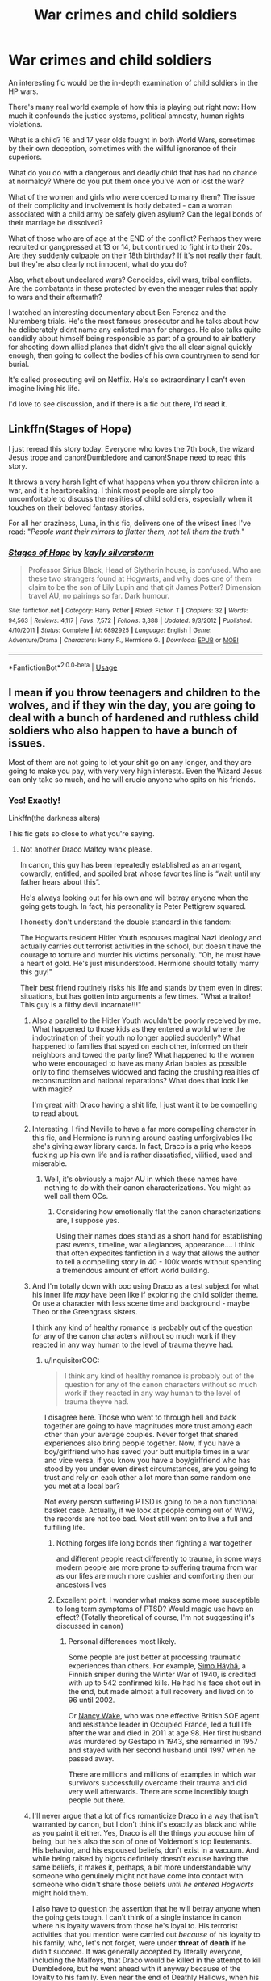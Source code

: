 #+TITLE: War crimes and child soldiers

* War crimes and child soldiers
:PROPERTIES:
:Author: bananajam1234
:Score: 7
:DateUnix: 1563547001.0
:DateShort: 2019-Jul-19
:FlairText: Discussion
:END:
An interesting fic would be the in-depth examination of child soldiers in the HP wars.

There's many real world example of how this is playing out right now: How much it confounds the justice systems, political amnesty, human rights violations.

What is a child? 16 and 17 year olds fought in both World Wars, sometimes by their own deception, sometimes with the willful ignorance of their superiors.

What do you do with a dangerous and deadly child that has had no chance at normalcy? Where do you put them once you've won or lost the war?

What of the women and girls who were coerced to marry them? The issue of their complicity and involvement is hotly debated - can a woman associated with a child army be safely given asylum? Can the legal bonds of their marriage be dissolved?

What of those who are of age at the END of the conflict? Perhaps they were recruited or gangpressed at 13 or 14, but continued to fight into their 20s. Are they suddenly culpable on their 18th birthday? If it's not really their fault, but they're also clearly not innocent, what do you do?

Also, what about undeclared wars? Genocides, civil wars, tribal conflicts. Are the combatants in these protected by even the meager rules that apply to wars and their aftermath?

I watched an interesting documentary about Ben Ferencz and the Nuremberg trials. He's the most famous prosecutor and he talks about how he deliberately didnt name any enlisted man for charges. He also talks quite candidly about himself being responsible as part of a ground to air battery for shooting down allied planes that didn't give the all clear signal quickly enough, then going to collect the bodies of his own countrymen to send for burial.

It's called prosecuting evil on Netflix. He's so extraordinary I can't even imagine living his life.

I'd love to see discussion, and if there is a fic out there, I'd read it.


** Linkffn(Stages of Hope)

I just reread this story today. Everyone who loves the 7th book, the wizard Jesus trope and canon!Dumbledore and canon!Snape need to read this story.

It throws a very harsh light of what happens when you throw children into a war, and it's heartbreaking. I think most people are simply too uncomfortable to discuss the realities of child soldiers, especially when it touches on their beloved fantasy stories.

For all her craziness, Luna, in this fic, delivers one of the wisest lines I've read: "/People want their mirrors to flatter them, not tell them the truth./"
:PROPERTIES:
:Author: rohan62442
:Score: 8
:DateUnix: 1563559354.0
:DateShort: 2019-Jul-19
:END:

*** [[https://www.fanfiction.net/s/6892925/1/][*/Stages of Hope/*]] by [[https://www.fanfiction.net/u/291348/kayly-silverstorm][/kayly silverstorm/]]

#+begin_quote
  Professor Sirius Black, Head of Slytherin house, is confused. Who are these two strangers found at Hogwarts, and why does one of them claim to be the son of Lily Lupin and that git James Potter? Dimension travel AU, no pairings so far. Dark humour.
#+end_quote

^{/Site/:} ^{fanfiction.net} ^{*|*} ^{/Category/:} ^{Harry} ^{Potter} ^{*|*} ^{/Rated/:} ^{Fiction} ^{T} ^{*|*} ^{/Chapters/:} ^{32} ^{*|*} ^{/Words/:} ^{94,563} ^{*|*} ^{/Reviews/:} ^{4,117} ^{*|*} ^{/Favs/:} ^{7,572} ^{*|*} ^{/Follows/:} ^{3,388} ^{*|*} ^{/Updated/:} ^{9/3/2012} ^{*|*} ^{/Published/:} ^{4/10/2011} ^{*|*} ^{/Status/:} ^{Complete} ^{*|*} ^{/id/:} ^{6892925} ^{*|*} ^{/Language/:} ^{English} ^{*|*} ^{/Genre/:} ^{Adventure/Drama} ^{*|*} ^{/Characters/:} ^{Harry} ^{P.,} ^{Hermione} ^{G.} ^{*|*} ^{/Download/:} ^{[[http://www.ff2ebook.com/old/ffn-bot/index.php?id=6892925&source=ff&filetype=epub][EPUB]]} ^{or} ^{[[http://www.ff2ebook.com/old/ffn-bot/index.php?id=6892925&source=ff&filetype=mobi][MOBI]]}

--------------

*FanfictionBot*^{2.0.0-beta} | [[https://github.com/tusing/reddit-ffn-bot/wiki/Usage][Usage]]
:PROPERTIES:
:Author: FanfictionBot
:Score: 1
:DateUnix: 1563559366.0
:DateShort: 2019-Jul-19
:END:


** I mean if you throw teenagers and children to the wolves, and if they win the day, you are going to deal with a bunch of hardened and ruthless child soldiers who also happen to have a bunch of issues.

Most of them are not going to let your shit go on any longer, and they are going to make you pay, with very very high interests. Even the Wizard Jesus can only take so much, and he will crucio anyone who spits on his friends.
:PROPERTIES:
:Author: InquisitorCOC
:Score: 8
:DateUnix: 1563547713.0
:DateShort: 2019-Jul-19
:END:

*** Yes! Exactly!

Linkffn(the darkness alters)

This fic gets so close to what you're saying.
:PROPERTIES:
:Author: bananajam1234
:Score: -1
:DateUnix: 1563547817.0
:DateShort: 2019-Jul-19
:END:

**** Not another Draco Malfoy wank please.

In canon, this guy has been repeatedly established as an arrogant, cowardly, entitled, and spoiled brat whose favorites line is “wait until my father hears about this”.

He's always looking out for his own and will betray anyone when the going gets tough. In fact, his personality is Peter Pettigrew squared.

I honestly don't understand the double standard in this fandom:

The Hogwarts resident Hitler Youth espouses magical Nazi ideology and actually carries out terrorist activities in the school, but doesn't have the courage to torture and murder his victims personally. "Oh, he must have a heart of gold. He's just misunderstood. Hermione should totally marry this guy!"

Their best friend routinely risks his life and stands by them even in direst situations, but has gotten into arguments a few times. "What a traitor! This guy is a filthy devil incarnate!!!"
:PROPERTIES:
:Author: InquisitorCOC
:Score: 14
:DateUnix: 1563548667.0
:DateShort: 2019-Jul-19
:END:

***** Also a parallel to the Hitler Youth wouldn't be poorly received by me. What happened to those kids as they entered a world where the indoctrination of their youth no longer applied suddenly? What happened to families that spyed on each other, informed on their neighbors and towed the party line? What happened to the women who were encouraged to have as many Arian babies as possible only to find themselves widowed and facing the crushing realities of reconstruction and national reparations? What does that look like with magic?

I'm great with Draco having a shit life, I just want it to be compelling to read about.
:PROPERTIES:
:Author: bananajam1234
:Score: 4
:DateUnix: 1563550061.0
:DateShort: 2019-Jul-19
:END:


***** Interesting. I find Neville to have a far more compelling character in this fic, and Hermione is running around casting unforgivables like she's giving away library cards. In fact, Draco is a prig who keeps fucking up his own life and is rather dissatisfied, vilified, used and miserable.
:PROPERTIES:
:Author: bananajam1234
:Score: 2
:DateUnix: 1563549087.0
:DateShort: 2019-Jul-19
:END:

****** Well, it's obviously a major AU in which these names have nothing to do with their canon characterizations. You might as well call them OCs.
:PROPERTIES:
:Author: InquisitorCOC
:Score: 7
:DateUnix: 1563549163.0
:DateShort: 2019-Jul-19
:END:

******* Considering how emotionally flat the canon characterizations are, I suppose yes.

Using their names does stand as a short hand for establishing past events, timeline, war allegiances, appearance.... I think that often expedites fanfiction in a way that allows the author to tell a compelling story in 40 - 100k words without spending a tremendous amount of effort world building.
:PROPERTIES:
:Author: bananajam1234
:Score: 0
:DateUnix: 1563549622.0
:DateShort: 2019-Jul-19
:END:


***** And I'm totally down with ooc using Draco as a test subject for what his inner life /may/ have been like if exploring the child solider theme. Or use a character with less scene time and background - maybe Theo or the Greengrass sisters.

I think any kind of healthy romance is probably out of the question for any of the canon characters without so much work if they reacted in any way human to the level of trauma theyve had.
:PROPERTIES:
:Author: bananajam1234
:Score: 2
:DateUnix: 1563549375.0
:DateShort: 2019-Jul-19
:END:

****** u/InquisitorCOC:
#+begin_quote
  I think any kind of healthy romance is probably out of the question for any of the canon characters without so much work if they reacted in any way human to the level of trauma theyve had.
#+end_quote

I disagree here. Those who went to through hell and back together are going to have magnitudes more trust among each other than your average couples. Never forget that shared experiences also bring people together. Now, if you have a boy/girlfriend who has saved your butt multiple times in a war and vice versa, if you know you have a boy/girlfriend who has stood by you under even direst circumstances, are you going to trust and rely on each other a lot more than some random one you met at a local bar?

Not every person suffering PTSD is going to be a non functional basket case. Actually, if we look at people coming out of WW2, the records are not too bad. Most still went on to live a full and fulfilling life.
:PROPERTIES:
:Author: InquisitorCOC
:Score: 9
:DateUnix: 1563552220.0
:DateShort: 2019-Jul-19
:END:

******* Nothing forges life long bonds then fighting a war together

and different people react differently to trauma, in some ways modern people are more prone to suffering trauma from war as our lifes are much more cushier and comforting then our ancestors lives
:PROPERTIES:
:Author: CommanderL3
:Score: 2
:DateUnix: 1563598667.0
:DateShort: 2019-Jul-20
:END:


******* Excellent point. I wonder what makes some more susceptible to long term symptoms of PTSD? Would magic use have an effect? (Totally theoretical of course, I'm not suggesting it's discussed in canon)
:PROPERTIES:
:Author: bananajam1234
:Score: 2
:DateUnix: 1563552536.0
:DateShort: 2019-Jul-19
:END:

******** Personal differences most likely.

Some people are just better at processing traumatic experiences than others. For example, [[https://en.wikipedia.org/wiki/Simo_H%C3%A4yh%C3%A4][Simo Häyhä]], a Finnish sniper during the Winter War of 1940, is credited with up to 542 confirmed kills. He had his face shot out in the end, but made almost a full recovery and lived on to 96 until 2002.

Or [[https://en.wikipedia.org/wiki/Nancy_Wake][Nancy Wake]], who was one effective British SOE agent and resistance leader in Occupied France, led a full life after the war and died in 2011 at age 98. Her first husband was murdered by Gestapo in 1943, she remarried in 1957 and stayed with her second husband until 1997 when he passed away.

There are millions and millions of examples in which war survivors successfully overcame their trauma and did very well afterwards. There are some incredibly tough people out there.
:PROPERTIES:
:Author: InquisitorCOC
:Score: 3
:DateUnix: 1563555026.0
:DateShort: 2019-Jul-19
:END:


***** I'll never argue that a lot of fics romanticize Draco in a way that isn't warranted by canon, but I don't think it's exactly as black and white as you paint it either. Yes, Draco is all the things you accuse him of being, but he's also the son of one of Voldemort's top lieutenants. His behavior, and his espoused beliefs, don't exist in a vacuum. And while being raised by bigots definitely doesn't excuse having the same beliefs, it makes it, perhaps, a bit more understandable why someone who genuinely might not have come into contact with someone who didn't share those beliefs /until he entered Hogwarts/ might hold them.

I also have to question the assertion that he will betray anyone when the going gets tough. I can't think of a single instance in canon where his loyalty wavers from those he's loyal to. His terrorist activities that you mention were carried out /because/ of his loyalty to his family, who, let's not forget, were under *threat of death* if he didn't succeed. It was generally accepted by literally everyone, including the Malfoys, that Draco would be killed in the attempt to kill Dumbledore, but he went ahead with it anyway because of the loyalty to his family. Even near the end of Deathly Hallows, when his relationship with Crabbe and Goyle has deteriorated to open hostility, he tries to save Goyle from the Fiendfyre, which, if there's a time to betray your allies for your own gain, fleeing sentient, magical fire has to be near the top of the list.

#+begin_quote
  But he seemed to have no control over what he had done. Flames of abnormal size were pursuing them, licking up the sides of the junk bulwarks, which were crumbling to soot at their touch.

  “/Aguamenti/!” Harry bawled, but the jet of water that soared from the tip of his wand evaporated in the air.

  “RUN!”

  Malfoy grabbed the Stunned Goyle and dragged him along;

  ^{DH31 The Battle of Hogwarts}
#+end_quote

Draco isn't a /good/ character, but he's not Pettigrew. There is complexity in his background that can lead to redemption if the write chooses to put in the legwork to earn it. I won't ever disagree that a lot of fics don't do that work and just skip to him being redeemed, but that doesn't damn the character as irredeemable.
:PROPERTIES:
:Author: kchristy7911
:Score: 1
:DateUnix: 1563559006.0
:DateShort: 2019-Jul-19
:END:


**** [[https://www.fanfiction.net/s/13116020/1/][*/But the Darkness Alters/*]] by [[https://www.fanfiction.net/u/4314892/Colubrina][/Colubrina/]]

#+begin_quote
  Neville Longbottom wasn't chosen to be the hero. Draco didn't even try out. But when the war is over and the nightmares begin, the two of them, along with Hermione, will do whatever they need to to ensure another Dark Lord doesn't rise from the ashes. ON HIATUS.
#+end_quote

^{/Site/:} ^{fanfiction.net} ^{*|*} ^{/Category/:} ^{Harry} ^{Potter} ^{*|*} ^{/Rated/:} ^{Fiction} ^{M} ^{*|*} ^{/Chapters/:} ^{31} ^{*|*} ^{/Words/:} ^{84,433} ^{*|*} ^{/Reviews/:} ^{1,498} ^{*|*} ^{/Favs/:} ^{417} ^{*|*} ^{/Follows/:} ^{710} ^{*|*} ^{/Updated/:} ^{7/1} ^{*|*} ^{/Published/:} ^{11/8/2018} ^{*|*} ^{/id/:} ^{13116020} ^{*|*} ^{/Language/:} ^{English} ^{*|*} ^{/Genre/:} ^{Tragedy/Hurt/Comfort} ^{*|*} ^{/Characters/:} ^{<Hermione} ^{G.,} ^{Draco} ^{M.>} ^{<Neville} ^{L.,} ^{Theodore} ^{N.>} ^{*|*} ^{/Download/:} ^{[[http://www.ff2ebook.com/old/ffn-bot/index.php?id=13116020&source=ff&filetype=epub][EPUB]]} ^{or} ^{[[http://www.ff2ebook.com/old/ffn-bot/index.php?id=13116020&source=ff&filetype=mobi][MOBI]]}

--------------

*FanfictionBot*^{2.0.0-beta} | [[https://github.com/tusing/reddit-ffn-bot/wiki/Usage][Usage]]
:PROPERTIES:
:Author: FanfictionBot
:Score: -1
:DateUnix: 1563547827.0
:DateShort: 2019-Jul-19
:END:


** Very interesting topic for a story, how well it would work would depend on how it is written.

I feel that such "case" as it were would never even be considered in the wizarding society of Britain within the context of the books as written. After all, their head of the judicial and legislative body was actively working to create at least one child soldier/suicide soldier in Harry Potter. It could be argued that Dumbledore was doing his best to ensure that dozens more would ultimately become child soldiers. His actions make much more sense if one makes the assumption that he was intending for some of his students to become child combatants.

It would be interesting to see an inquiry made by the international community via the ICW into the actions of the so-called "light side." They didn't murder or rape but they did some highly questionable things.

I wrote out an essay examining specifically Dumbledore's actions and motives, perhaps I'll have to post it. Of course, it'll likely draw much criticism and generate flames
:PROPERTIES:
:Author: tygershark15
:Score: 5
:DateUnix: 1563577686.0
:DateShort: 2019-Jul-20
:END:

*** u/rohan62442:
#+begin_quote
  I wrote out an essay examining specifically Dumbledore's actions and motives, perhaps I'll have to post it. Of course, it'll likely draw much criticism and generate flames
#+end_quote

Please do post it. You'll have at least one supporter here.
:PROPERTIES:
:Author: rohan62442
:Score: 2
:DateUnix: 1563588407.0
:DateShort: 2019-Jul-20
:END:

**** Just posted pt 1
:PROPERTIES:
:Author: tygershark15
:Score: 1
:DateUnix: 1563628950.0
:DateShort: 2019-Jul-20
:END:


** In my fic linkffn(imprisoned realm by lovehp) deals with child soldiers. It's a dimension travel fic, and Harry learns a lot why the other Harry joined Voldemort, and learns that children whose parents are considered enemies are abducted and brainwashed into becoming Death Eaters. There is also a scene that once that child is ready to become a Death Eater, they face a cliff where they are given a choice: become a Death Eater and live or jump.

There also OC character moments that delve into their lives and we see why they changed.

P.s it is a very dark fic.
:PROPERTIES:
:Author: ello_arry
:Score: 2
:DateUnix: 1563576249.0
:DateShort: 2019-Jul-20
:END:

*** [[https://www.fanfiction.net/s/2705927/1/][*/Imprisoned Realm/*]] by [[https://www.fanfiction.net/u/245967/LoveHP][/LoveHP/]]

#+begin_quote
  A trap during the Horcrux hunt sends Harry into a dimension where war has raged for 28 years. Harry must not only protect himself from Voldemort, but also from a rising new Dark Lord, the evil Ministry, a war-hardened Dumbledore... and himself. Will he find his way back home to finish his own war? COMPLETE.
#+end_quote

^{/Site/:} ^{fanfiction.net} ^{*|*} ^{/Category/:} ^{Harry} ^{Potter} ^{*|*} ^{/Rated/:} ^{Fiction} ^{M} ^{*|*} ^{/Chapters/:} ^{55} ^{*|*} ^{/Words/:} ^{325,269} ^{*|*} ^{/Reviews/:} ^{1,075} ^{*|*} ^{/Favs/:} ^{1,596} ^{*|*} ^{/Follows/:} ^{2,070} ^{*|*} ^{/Updated/:} ^{7/6/2018} ^{*|*} ^{/Published/:} ^{12/16/2005} ^{*|*} ^{/Status/:} ^{Complete} ^{*|*} ^{/id/:} ^{2705927} ^{*|*} ^{/Language/:} ^{English} ^{*|*} ^{/Genre/:} ^{Horror/Drama} ^{*|*} ^{/Characters/:} ^{Harry} ^{P.,} ^{Lily} ^{Evans} ^{P.,} ^{Severus} ^{S.,} ^{Albus} ^{D.} ^{*|*} ^{/Download/:} ^{[[http://www.ff2ebook.com/old/ffn-bot/index.php?id=2705927&source=ff&filetype=epub][EPUB]]} ^{or} ^{[[http://www.ff2ebook.com/old/ffn-bot/index.php?id=2705927&source=ff&filetype=mobi][MOBI]]}

--------------

*FanfictionBot*^{2.0.0-beta} | [[https://github.com/tusing/reddit-ffn-bot/wiki/Usage][Usage]]
:PROPERTIES:
:Author: FanfictionBot
:Score: 1
:DateUnix: 1563576266.0
:DateShort: 2019-Jul-20
:END:


** Not exactly what you want but as close as I can come

Linkffn(harry potter mercenary)

Linkffn([[http://www.fanfiction.net/s/2784825][www.fanfiction.net/s/2784825]])

Linkffn([[http://www.fanfiction.net/s/10179471][www.fanfiction.net/s/10179471]])

Linkao3(the sum of their parts)
:PROPERTIES:
:Author: LiriStorm
:Score: 4
:DateUnix: 1563548917.0
:DateShort: 2019-Jul-19
:END:

*** You're a boss, looking forward to these
:PROPERTIES:
:Author: bananajam1234
:Score: 1
:DateUnix: 1563550189.0
:DateShort: 2019-Jul-19
:END:

**** I hope you like them, also try this one

Linkffn(fanfiction.net/s/3930537)
:PROPERTIES:
:Author: LiriStorm
:Score: 3
:DateUnix: 1563551329.0
:DateShort: 2019-Jul-19
:END:

***** [[https://www.fanfiction.net/s/3930537/1/][*/Guerilla Potter/*]] by [[https://www.fanfiction.net/u/1228238/DisobedienceWriter][/DisobedienceWriter/]]

#+begin_quote
  Smarter Voldemort launches his conquest of Britain immediately after his resurrection. Smarter Harry, Sirius, and co. are the only ones who can stop him. Unconventional tactics. Begins after Harry's 4th year at Hogwarts.
#+end_quote

^{/Site/:} ^{fanfiction.net} ^{*|*} ^{/Category/:} ^{Harry} ^{Potter} ^{*|*} ^{/Rated/:} ^{Fiction} ^{T} ^{*|*} ^{/Words/:} ^{16,101} ^{*|*} ^{/Reviews/:} ^{238} ^{*|*} ^{/Favs/:} ^{1,465} ^{*|*} ^{/Follows/:} ^{345} ^{*|*} ^{/Published/:} ^{12/5/2007} ^{*|*} ^{/Status/:} ^{Complete} ^{*|*} ^{/id/:} ^{3930537} ^{*|*} ^{/Language/:} ^{English} ^{*|*} ^{/Characters/:} ^{Harry} ^{P.,} ^{Sirius} ^{B.} ^{*|*} ^{/Download/:} ^{[[http://www.ff2ebook.com/old/ffn-bot/index.php?id=3930537&source=ff&filetype=epub][EPUB]]} ^{or} ^{[[http://www.ff2ebook.com/old/ffn-bot/index.php?id=3930537&source=ff&filetype=mobi][MOBI]]}

--------------

*FanfictionBot*^{2.0.0-beta} | [[https://github.com/tusing/reddit-ffn-bot/wiki/Usage][Usage]]
:PROPERTIES:
:Author: FanfictionBot
:Score: 1
:DateUnix: 1563551370.0
:DateShort: 2019-Jul-19
:END:


*** [[https://archiveofourown.org/works/6334630][*/The Sum of Their Parts/*]] by [[https://www.archiveofourown.org/users/holdmybeer/pseuds/holdmybeer][/holdmybeer/]]

#+begin_quote
  For Teddy Lupin, Harry Potter would become a Dark Lord. For Teddy Lupin, Harry Potter would take down the Ministry or die trying. He should have known that Hermione and Ron wouldn't let him do it alone.
#+end_quote

^{/Site/:} ^{Archive} ^{of} ^{Our} ^{Own} ^{*|*} ^{/Fandom/:} ^{Harry} ^{Potter} ^{-} ^{J.} ^{K.} ^{Rowling} ^{*|*} ^{/Published/:} ^{2016-03-24} ^{*|*} ^{/Completed/:} ^{2016-04-12} ^{*|*} ^{/Words/:} ^{138205} ^{*|*} ^{/Chapters/:} ^{11/11} ^{*|*} ^{/Comments/:} ^{941} ^{*|*} ^{/Kudos/:} ^{4905} ^{*|*} ^{/Bookmarks/:} ^{2657} ^{*|*} ^{/Hits/:} ^{68370} ^{*|*} ^{/ID/:} ^{6334630} ^{*|*} ^{/Download/:} ^{[[https://archiveofourown.org/downloads/6334630/The%20Sum%20of%20Their%20Parts.epub?updated_at=1556414645][EPUB]]} ^{or} ^{[[https://archiveofourown.org/downloads/6334630/The%20Sum%20of%20Their%20Parts.mobi?updated_at=1556414645][MOBI]]}

--------------

[[https://www.fanfiction.net/s/4544334/1/][*/Harry Potter Mercenary/*]] by [[https://www.fanfiction.net/u/1077111/DobbyElfLord][/DobbyElfLord/]]

#+begin_quote
  Harry Potter is sent to prision for a crime he did commit. Now they need their hero back but he's lost all interest in saving them. They threw him away and now its going to cost them. Note rating! One-shot.
#+end_quote

^{/Site/:} ^{fanfiction.net} ^{*|*} ^{/Category/:} ^{Harry} ^{Potter} ^{*|*} ^{/Rated/:} ^{Fiction} ^{M} ^{*|*} ^{/Words/:} ^{27,402} ^{*|*} ^{/Reviews/:} ^{903} ^{*|*} ^{/Favs/:} ^{7,965} ^{*|*} ^{/Follows/:} ^{1,995} ^{*|*} ^{/Published/:} ^{9/17/2008} ^{*|*} ^{/Status/:} ^{Complete} ^{*|*} ^{/id/:} ^{4544334} ^{*|*} ^{/Language/:} ^{English} ^{*|*} ^{/Genre/:} ^{Adventure} ^{*|*} ^{/Characters/:} ^{Harry} ^{P.} ^{*|*} ^{/Download/:} ^{[[http://www.ff2ebook.com/old/ffn-bot/index.php?id=4544334&source=ff&filetype=epub][EPUB]]} ^{or} ^{[[http://www.ff2ebook.com/old/ffn-bot/index.php?id=4544334&source=ff&filetype=mobi][MOBI]]}

--------------

[[https://www.fanfiction.net/s/2784825/1/][*/Old Soldiers Never Die/*]] by [[https://www.fanfiction.net/u/686093/Rorschach-s-Blot][/Rorschach's Blot/]]

#+begin_quote
  A gift from his uncle Vernon gives Harry a new way to fight the Dark Lord
#+end_quote

^{/Site/:} ^{fanfiction.net} ^{*|*} ^{/Category/:} ^{Harry} ^{Potter} ^{*|*} ^{/Rated/:} ^{Fiction} ^{T} ^{*|*} ^{/Chapters/:} ^{26} ^{*|*} ^{/Words/:} ^{94,234} ^{*|*} ^{/Reviews/:} ^{2,956} ^{*|*} ^{/Favs/:} ^{6,589} ^{*|*} ^{/Follows/:} ^{2,607} ^{*|*} ^{/Updated/:} ^{7/15/2007} ^{*|*} ^{/Published/:} ^{2/4/2006} ^{*|*} ^{/Status/:} ^{Complete} ^{*|*} ^{/id/:} ^{2784825} ^{*|*} ^{/Language/:} ^{English} ^{*|*} ^{/Genre/:} ^{Adventure} ^{*|*} ^{/Characters/:} ^{Harry} ^{P.,} ^{Hermione} ^{G.} ^{*|*} ^{/Download/:} ^{[[http://www.ff2ebook.com/old/ffn-bot/index.php?id=2784825&source=ff&filetype=epub][EPUB]]} ^{or} ^{[[http://www.ff2ebook.com/old/ffn-bot/index.php?id=2784825&source=ff&filetype=mobi][MOBI]]}

--------------

[[https://www.fanfiction.net/s/10179471/1/][*/Art of War/*]] by [[https://www.fanfiction.net/u/2298556/TheGirlWithFarTooManyIdeas][/TheGirlWithFarTooManyIdeas/]]

#+begin_quote
  OoTP. Harry, Ron and Hermione realize that they're going to have to save their own lives - because no one else will. Turning to their own war plans, they create an inner circle and begin recruiting assassin, spies, ticking time bombs. A group of rag tag students will become an army. Can this give Harry the opening to defeat the Dark Lord? Inspired by Red Dawn.
#+end_quote

^{/Site/:} ^{fanfiction.net} ^{*|*} ^{/Category/:} ^{Harry} ^{Potter} ^{*|*} ^{/Rated/:} ^{Fiction} ^{M} ^{*|*} ^{/Chapters/:} ^{20} ^{*|*} ^{/Words/:} ^{81,050} ^{*|*} ^{/Reviews/:} ^{1,219} ^{*|*} ^{/Favs/:} ^{2,911} ^{*|*} ^{/Follows/:} ^{2,215} ^{*|*} ^{/Updated/:} ^{6/27/2015} ^{*|*} ^{/Published/:} ^{3/11/2014} ^{*|*} ^{/Status/:} ^{Complete} ^{*|*} ^{/id/:} ^{10179471} ^{*|*} ^{/Language/:} ^{English} ^{*|*} ^{/Genre/:} ^{Adventure/Crime} ^{*|*} ^{/Characters/:} ^{Harry} ^{P.,} ^{Ron} ^{W.,} ^{Hermione} ^{G.,} ^{Flora} ^{C.} ^{*|*} ^{/Download/:} ^{[[http://www.ff2ebook.com/old/ffn-bot/index.php?id=10179471&source=ff&filetype=epub][EPUB]]} ^{or} ^{[[http://www.ff2ebook.com/old/ffn-bot/index.php?id=10179471&source=ff&filetype=mobi][MOBI]]}

--------------

*FanfictionBot*^{2.0.0-beta} | [[https://github.com/tusing/reddit-ffn-bot/wiki/Usage][Usage]]
:PROPERTIES:
:Author: FanfictionBot
:Score: -1
:DateUnix: 1563549001.0
:DateShort: 2019-Jul-19
:END:


** [[https://www.fanfiction.net/s/12773864/1/The-Will-of-All-Others][The Will of All Others]] is a fic about Voldemort capturing 400 students from Hogwarts and forcing them to act as child soldiers (including Harry, Ron and Neville). linkffn(12773864)

The fic touches on many of the subjects you mentioned, including PTSD, questions of culpability after the war, etc.
:PROPERTIES:
:Author: chiruochiba
:Score: 4
:DateUnix: 1563550449.0
:DateShort: 2019-Jul-19
:END:

*** I just burned through this in a day. Frankly, this is one of the best fics I've read simply for sheer originality. That said, the sequel I don't particularly care for, the setup for it just doesn't sit right with me regrettably.
:PROPERTIES:
:Author: Erebus1999
:Score: 2
:DateUnix: 1563578639.0
:DateShort: 2019-Jul-20
:END:

**** I didn't even realize there was a sequel. Thanks for the heads up.
:PROPERTIES:
:Author: chiruochiba
:Score: 1
:DateUnix: 1563578949.0
:DateShort: 2019-Jul-20
:END:


*** [[https://www.fanfiction.net/s/12773864/1/][*/The Will of All Others/*]] by [[https://www.fanfiction.net/u/6167329/BloodyFlickingAndSwishing][/BloodyFlickingAndSwishing/]]

#+begin_quote
  One conversation changes the course of the Wizarding World. Lord Voldemort decides he no longer wants to kill Harry Potter. No, Voldemort has other plans for the Boy-Who-Lived. This is a story where Harry must fight Voldemort from within, as a Dark Soldier. This is an Alternate Universe starting in Harry's Fourth Year.
#+end_quote

^{/Site/:} ^{fanfiction.net} ^{*|*} ^{/Category/:} ^{Harry} ^{Potter} ^{*|*} ^{/Rated/:} ^{Fiction} ^{T} ^{*|*} ^{/Chapters/:} ^{22} ^{*|*} ^{/Words/:} ^{61,528} ^{*|*} ^{/Reviews/:} ^{50} ^{*|*} ^{/Favs/:} ^{150} ^{*|*} ^{/Follows/:} ^{120} ^{*|*} ^{/Updated/:} ^{3/4/2018} ^{*|*} ^{/Published/:} ^{12/25/2017} ^{*|*} ^{/Status/:} ^{Complete} ^{*|*} ^{/id/:} ^{12773864} ^{*|*} ^{/Language/:} ^{English} ^{*|*} ^{/Genre/:} ^{Adventure/Angst} ^{*|*} ^{/Characters/:} ^{Harry} ^{P.,} ^{Hermione} ^{G.,} ^{Draco} ^{M.,} ^{Voldemort} ^{*|*} ^{/Download/:} ^{[[http://www.ff2ebook.com/old/ffn-bot/index.php?id=12773864&source=ff&filetype=epub][EPUB]]} ^{or} ^{[[http://www.ff2ebook.com/old/ffn-bot/index.php?id=12773864&source=ff&filetype=mobi][MOBI]]}

--------------

*FanfictionBot*^{2.0.0-beta} | [[https://github.com/tusing/reddit-ffn-bot/wiki/Usage][Usage]]
:PROPERTIES:
:Author: FanfictionBot
:Score: 1
:DateUnix: 1563550458.0
:DateShort: 2019-Jul-19
:END:


*** Thank you!
:PROPERTIES:
:Author: bananajam1234
:Score: 1
:DateUnix: 1563550627.0
:DateShort: 2019-Jul-19
:END:


** I think you'd find [[https://archiveofourown.org/works/15809817][One to Speak, Another to Hear]] linkao3(15809817) interesting - it's about a reconciliation commission being set up after the war.
:PROPERTIES:
:Author: siderumincaelo
:Score: 1
:DateUnix: 1563571755.0
:DateShort: 2019-Jul-20
:END:

*** [[https://archiveofourown.org/works/15809817][*/One to Speak, Another to Hear/*]] by [[https://www.archiveofourown.org/users/seventymilestobabylon/pseuds/seventymilestobabylon][/seventymilestobabylon/]]

#+begin_quote
  The Wizarding Wars are over, but the work of recovery has only begun. Remus Lupin is trying to find his place in an ever-changing world, and when he is invited to serve on a truth and reconciliation commission, he has to confront the truth that lives there---in the past and within himself.
#+end_quote

^{/Site/:} ^{Archive} ^{of} ^{Our} ^{Own} ^{*|*} ^{/Fandom/:} ^{Harry} ^{Potter} ^{-} ^{J.} ^{K.} ^{Rowling} ^{*|*} ^{/Published/:} ^{2018-08-27} ^{*|*} ^{/Completed/:} ^{2018-10-18} ^{*|*} ^{/Words/:} ^{60611} ^{*|*} ^{/Chapters/:} ^{9/9} ^{*|*} ^{/Comments/:} ^{150} ^{*|*} ^{/Kudos/:} ^{285} ^{*|*} ^{/Bookmarks/:} ^{91} ^{*|*} ^{/Hits/:} ^{2804} ^{*|*} ^{/ID/:} ^{15809817} ^{*|*} ^{/Download/:} ^{[[https://archiveofourown.org/downloads/15809817/One%20to%20Speak%20Another%20to.epub?updated_at=1539912228][EPUB]]} ^{or} ^{[[https://archiveofourown.org/downloads/15809817/One%20to%20Speak%20Another%20to.mobi?updated_at=1539912228][MOBI]]}

--------------

*FanfictionBot*^{2.0.0-beta} | [[https://github.com/tusing/reddit-ffn-bot/wiki/Usage][Usage]]
:PROPERTIES:
:Author: FanfictionBot
:Score: 1
:DateUnix: 1563571803.0
:DateShort: 2019-Jul-20
:END:

